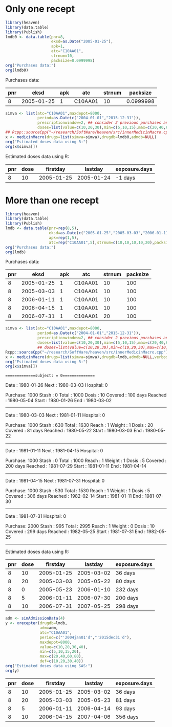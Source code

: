 * Only one recept

#+ATTR_LATEX: :options otherkeywords={}, deletekeywords={}
#+BEGIN_SRC R  :results output raw drawer  :exports both  :session *R* :cache yes  :eval always
library(heaven)
library(data.table)
library(Publish)
lmdb0 <- data.table(pnr=8,
                    eksd=as.Date("2005-01-25"),
                    apk=1,
                    atc="C10AA01",
                    strnum=10,
                    packsize=0.0999998)
org("Purchases data:")
org(lmdb0)
#+END_SRC

#+RESULTS[<2019-09-03 10:53:32> 795f0fb0dd239607403df67412aee31ef44a1cea]:
:results:

Purchases data:
|  pnr |       eksd | apk |     atc | strnum |  packsize |
|------+------------+-----+---------+--------+-----------|
|    8 | 2005-01-25 |   1 | C10AA01 |     10 | 0.0999998 |
:end:

#+ATTR_LATEX: :options otherkeywords={}, deletekeywords={}
#+BEGIN_SRC R  :results output raw drawer  :exports both  :session *R* :cache yes  :eval always
simva <- list(atc="C10AA01",maxdepot=8000,
              period=as.Date(c("2004-01-01","2015-12-31")),
              prescriptionwindow=2, ## consider 2 previous purchases and current
              doses=list(value=c(10,20,30),min=c(5,10,15),max=c(20,40,60),def=c(10,20,30)))
## Rcpp::sourceCpp("~/research/SoftWare/heaven/src/innerMedicinMacro.cpp")
x <- medicinMacro(drugs=list(simva=simva),drugdb=lmdb0,admdb=NULL)
org("Estimated doses data using R:")
org(x$simva[])
#+END_SRC

#+RESULTS[<2019-09-03 10:53:54> fd9c41e8639f67f34c02c722cf8a5cbfc1d3f12f]:
:results:

Estimated doses data using R:
|  pnr | dose |   firstday |    lastday | exposure.days |
|------+------+------------+------------+---------------|
|    8 |   10 | 2005-01-25 | 2005-01-24 |       -1 days |
:end:

* More than one recept

#+ATTR_LATEX: :options otherkeywords={}, deletekeywords={}
#+BEGIN_SRC R  :results output raw drawer  :exports both  :session *R* :cache yes  :eval always
library(heaven)
library(data.table)
library(Publish)
lmdb <- data.table(pnr=rep(8,5),
                   eksd=as.Date(c("2005-01-25","2005-03-03","2006-01-11","2006-04-15","2006-07-31")),
                   apk=rep(1,5),
                   atc=rep("C10AA01",5),strnum=c(10,10,10,10,20),packsize=rep(100,5))
org("Purchases data:")
org(lmdb)
#+END_SRC

#+RESULTS[<2019-09-03 08:26:47> fb7236a55ccfda8a7b15057ef02cfbae62006211]:
:results:

Purchases data:
|  pnr |       eksd | apk |     atc | strnum | packsize |
|------+------------+-----+---------+--------+----------|
|    8 | 2005-01-25 |   1 | C10AA01 |     10 |      100 |
|    8 | 2005-03-03 |   1 | C10AA01 |     10 |      100 |
|    8 | 2006-01-11 |   1 | C10AA01 |     10 |      100 |
|    8 | 2006-04-15 |   1 | C10AA01 |     10 |      100 |
|    8 | 2006-07-31 |   1 | C10AA01 |     20 |      100 |
:end:

#+ATTR_LATEX: :options otherkeywords={}, deletekeywords={}
#+BEGIN_SRC R  :results output raw drawer  :exports both  :session *R* :cache yes  :eval always
simva <- list(atc="C10AA01",maxdepot=8000,
              period=as.Date(c("2004-01-01","2015-12-31")),
              prescriptionwindow=2, ## consider 2 previous purchases and current
              doses=list(value=c(10,20,30),min=c(5,10,15),max=c(20,40,60),def=c(10,20,30)))
              ## doses=list(value=c(10,20,30),min=c(10,20,30),max=c(10,20,30),def=c(10,20,30)))
Rcpp::sourceCpp("~/research/SoftWare/heaven/src/innerMedicinMacro.cpp")
x <- medicinMacro(drugs=list(simva=simva),drugdb=lmdb,admdb=NULL,verbose=1)
org("Estimated doses data using R:")
org(x$simva[])
#+END_SRC

#+RESULTS[<2019-09-03 09:03:42> 7eb771328af5e63af86d639942af553ebb002519]:
:results:
==============subject: = 0===============

Date    : 1980-01-26
Next    : 1980-03-03
Hospital: 0
# Days  : 37
Purchase: 1000
Stash   : 0
Total   : 1000
Dosis   : 10
Covered : 100 days 
Reached : 1980-05-04
Start   : 1980-01-26
End     : 1980-03-02
---------------


Date    : 1980-03-03
Next    : 1981-01-11
Hospital: 0
# Days  : 314
Purchase: 1000
Stash   : 630
Total   : 1630
Reach   : 1
Weight  : 1
Dosis   : 20
Covered : 81 days 
Reached : 1980-05-22
Start   : 1980-03-03
End     : 1980-05-22
---------------


Date    : 1981-01-11
Next    : 1981-04-15
Hospital: 0
# Days  : 94
Purchase: 1000
Stash   : 0
Total   : 1000
Reach   : 1
Weight  : 1
Dosis   : 5
Covered : 200 days 
Reached : 1981-07-29
Start   : 1981-01-11
End     : 1981-04-14
---------------


Date    : 1981-04-15
Next    : 1981-07-31
Hospital: 0
# Days  : 107
Purchase: 1000
Stash   : 530
Total   : 1530
Reach   : 1
Weight  : 1
Dosis   : 5
Covered : 306 days 
Reached : 1982-02-14
Start   : 1981-01-11
End     : 1981-07-30
---------------


Date    : 1981-07-31
Hospital: 0
# Days  : -9
Purchase: 2000
Stash   : 995
Total   : 2995
Reach   : 1
Weight  : 0
Dosis   : 10
Covered : 299 days 
Reached : 1982-05-25
Start   : 1981-07-31
End     : 1982-05-25
---------------

Estimated doses data using R:
|  pnr | dose |   firstday |    lastday | exposure.days |
|------+------+------------+------------+---------------|
|    8 |   10 | 2005-01-25 | 2005-03-02 |       36 days |
|    8 |   20 | 2005-03-03 | 2005-05-22 |       80 days |
|    8 |    0 | 2005-05-23 | 2006-01-10 |      232 days |
|    8 |    5 | 2006-01-11 | 2006-07-30 |      200 days |
|    8 |   10 | 2006-07-31 | 2007-05-25 |      298 days |
:end:


#+ATTR_LATEX: :options otherkeywords={}, deletekeywords={}
#+BEGIN_SRC R  :results output raw drawer  :exports both  :session *R* :cache yes  :eval always
adm <- simAdmissionData(4)
y <- xrecepter(drugdb=lmdb,
               adm=adm,
               atc="C10AA01",
               period=c("'2004jan01'd","'2015dec31'd"),
               maxdepot=8000,
               value=c(10,20,30,40),
               min=c(5,10,15,20),
               max=c(20,40,60,80),
               def=c(10,20,30,40))
org("Estimated doses data using SAS:")
org(y)
#+END_SRC

#+RESULTS[<2019-09-01 19:46:13> cc90e30645b51ba052219c7f7e1327f529705ea4]:
:results:
|  pnr | dose |   firstday |    lastday | exposure.days |
|------+------+------------+------------+---------------|
|    8 |   10 | 2005-01-25 | 2005-03-02 |       36 days |
|    8 |   20 | 2005-03-03 | 2005-05-23 |       81 days |
|    8 |    5 | 2006-01-11 | 2006-04-14 |       93 days |
|    8 |   10 | 2006-04-15 | 2007-04-06 |      356 days |
:end:
